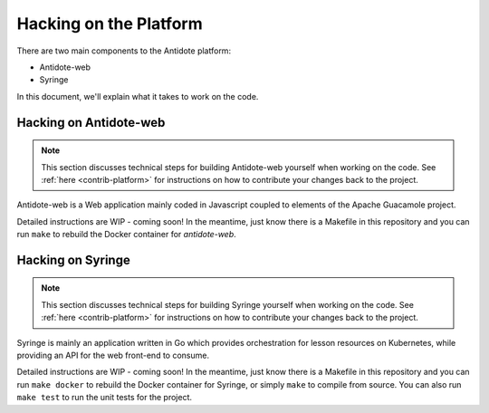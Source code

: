 .. _hacking-platform:

Hacking on the Platform
=======================

There are two main components to the Antidote platform:

- Antidote-web
- Syringe

In this document, we'll explain what it takes to work on the code.

.. _hacking-antidote-web:

Hacking on Antidote-web
-----------------------

.. NOTE::

    This section discusses technical steps for building Antidote-web yourself when working on the code. See
    :ref:`here <contrib-platform>` for instructions on how to contribute your changes back to the project.

Antidote-web is a Web application mainly coded in Javascript coupled to
elements of the Apache Guacamole project.
         
Detailed instructions are WIP - coming soon! In the meantime, just know there is a Makefile in this repository
and you can run ``make`` to rebuild the Docker container for `antidote-web`.

.. _hacking-syringe:

Hacking on Syringe
------------------

.. NOTE::

    This section discusses technical steps for building Syringe yourself when working on the code. See
    :ref:`here <contrib-platform>` for instructions on how to contribute your changes back to the project.

Syringe is mainly an application written in Go which provides orchestration for lesson resources on Kubernetes, while providing an API for the web front-end to consume.
         
Detailed instructions are WIP - coming soon! In the meantime, just know there is a Makefile in this repository
and you can run ``make docker`` to rebuild the Docker container for Syringe, or simply ``make`` to compile from
source. You can also run ``make test`` to run the unit tests for the project.
